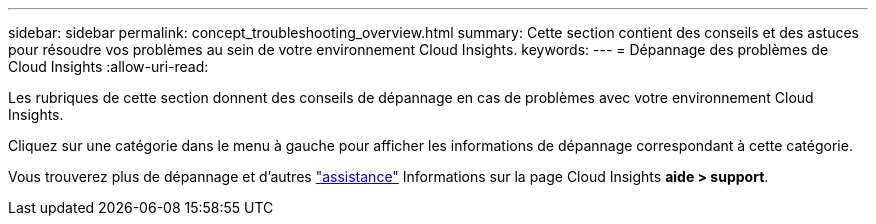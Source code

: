 ---
sidebar: sidebar 
permalink: concept_troubleshooting_overview.html 
summary: Cette section contient des conseils et des astuces pour résoudre vos problèmes au sein de votre environnement Cloud Insights. 
keywords:  
---
= Dépannage des problèmes de Cloud Insights
:allow-uri-read: 


[role="lead"]
Les rubriques de cette section donnent des conseils de dépannage en cas de problèmes avec votre environnement Cloud Insights.

Cliquez sur une catégorie dans le menu à gauche pour afficher les informations de dépannage correspondant à cette catégorie.

Vous trouverez plus de dépannage et d'autres link:concept_requesting_support.html["assistance"] Informations sur la page Cloud Insights *aide > support*.
